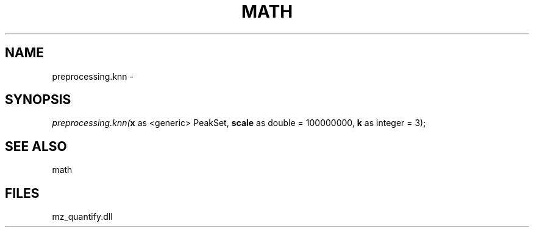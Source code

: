 .\" man page create by R# package system.
.TH MATH 1 2000-Jan "preprocessing.knn" "preprocessing.knn"
.SH NAME
preprocessing.knn \- 
.SH SYNOPSIS
\fIpreprocessing.knn(\fBx\fR as <generic> PeakSet, 
\fBscale\fR as double = 100000000, 
\fBk\fR as integer = 3);\fR
.SH SEE ALSO
math
.SH FILES
.PP
mz_quantify.dll
.PP
